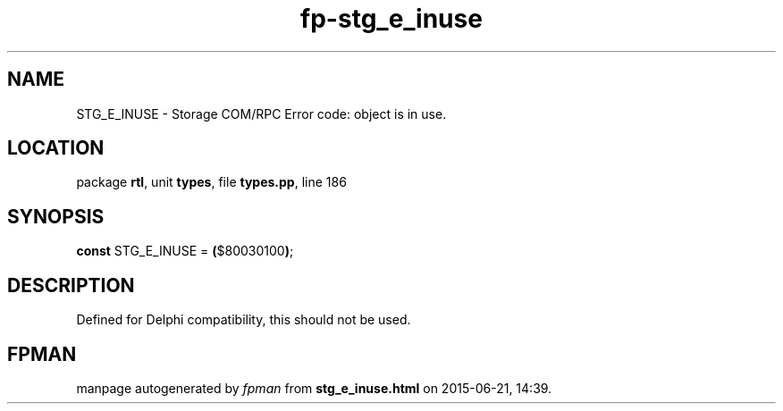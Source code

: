 .\" file autogenerated by fpman
.TH "fp-stg_e_inuse" 3 "2014-03-14" "fpman" "Free Pascal Programmer's Manual"
.SH NAME
STG_E_INUSE - Storage COM/RPC Error code: object is in use.
.SH LOCATION
package \fBrtl\fR, unit \fBtypes\fR, file \fBtypes.pp\fR, line 186
.SH SYNOPSIS
\fBconst\fR STG_E_INUSE = \fB(\fR$80030100\fB)\fR;

.SH DESCRIPTION
Defined for Delphi compatibility, this should not be used.


.SH FPMAN
manpage autogenerated by \fIfpman\fR from \fBstg_e_inuse.html\fR on 2015-06-21, 14:39.

